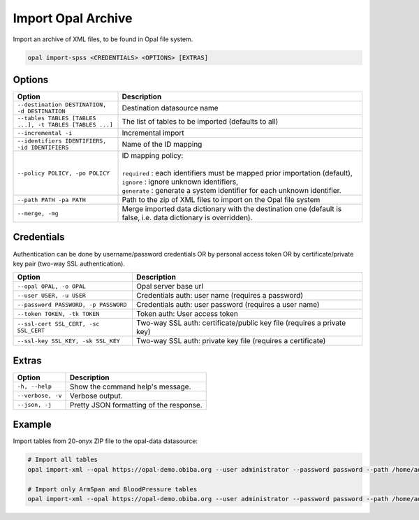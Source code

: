 Import Opal Archive
===================

Import an archive of XML files, to be found in Opal file system.

.. code-block:: bash

  opal import-spss <CREDENTIALS> <OPTIONS> [EXTRAS]

Options
-------

.. list-table::
   :widths: 30 70
   :header-rows: 1

   * - Option
     - Description
   * - ``--destination DESTINATION, -d DESTINATION``
     - Destination datasource name
   * - ``--tables TABLES [TABLES ...], -t TABLES [TABLES ...]``
     - The list of tables to be imported (defaults to all)
   * - ``--incremental -i``
     - Incremental import
   * - ``--identifiers IDENTIFIERS, -id IDENTIFIERS``
     - Name of the ID mapping
   * - ``--policy POLICY, -po POLICY``
     - | ID mapping policy:
       |
       | ``required`` : each identifiers must be mapped prior importation (default),
       | ``ignore`` : ignore unknown identifiers,
       | ``generate`` : generate a system identifier for each unknown identifier.
   * - ``--path PATH -pa PATH``
     - Path to the zip of XML files to import on the Opal file system
   * - ``--merge, -mg``
     - Merge imported data dictionary with the destination one (default is false, i.e. data dictionary is overridden).

Credentials
-----------

Authentication can be done by username/password credentials OR by personal access token OR by certificate/private key pair (two-way SSL authentication).

===================================== ====================================
Option                                Description
===================================== ====================================
``--opal OPAL, -o OPAL``              Opal server base url
``--user USER, -u USER``              Credentials auth: user name (requires a password)
``--password PASSWORD, -p PASSWORD``  Credentials auth: user password (requires a user name)
``--token TOKEN, -tk TOKEN``          Token auth: User access token
``--ssl-cert SSL_CERT, -sc SSL_CERT`` Two-way SSL auth: certificate/public key file (requires a private key)
``--ssl-key SSL_KEY, -sk SSL_KEY``    Two-way SSL auth: private key file (requires a certificate)
===================================== ====================================

Extras
------

================= =================
Option            Description
================= =================
``-h, --help``    Show the command help's message.
``--verbose, -v`` Verbose output.
``--json, -j``    Pretty JSON formatting of the response.
================= =================

Example
-------

Import tables from 20-onyx ZIP file to the opal-data datasource:

.. code-block:: bash

  # Import all tables
  opal import-xml --opal https://opal-demo.obiba.org --user administrator --password password --path /home/administrator/20-onyx-data.zip --destination opal-data

  # Import only ArmSpan and BloodPressure tables
  opal import-xml --opal https://opal-demo.obiba.org --user administrator --password password --path /home/administrator/20-onyx-data.zip --destination opal-data --tables ArmSpan BloodPressure
